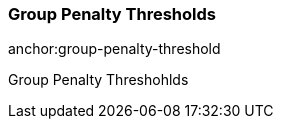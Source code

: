 Group Penalty Thresholds
~~~~~~~~~~~~~~~~~~~~~~~~
anchor:group-penalty-threshold

Group Penalty Threshohlds
